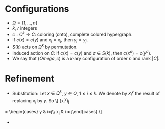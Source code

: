 * Configurations
  + \(\Omega = \{1, \dots, n\}\)
  + $k$, $r$ integers
  + \(c:\Omega^k\to C\): coloring (onto), complete colored hypergraph.
  + If $c(x) = c(y)$ and $x_i=x_j$, then $y_i=y_j$.
  + $S(k)$ acts on $\Omega^k$ by permutation.
  + Induced action on $C$: If $c(x)=c(y)$ and $\sigma\in S(k)$, then
    $c(x^\sigma)=c(y^\sigma)$.
  + We say that $(Omega, c)$ is a $k$-ary configuration of order $n$
    and rank $|C|$.

* Refinement

  + Substitution: Let $x\in\Omega^k$, $y\in \Omega$, $1\le i \le
    k$. We denote by $x_i^y$ the result of replacing $x_i$ by $y$. So
    \[
    (x_i^y)_j 
= \begin{cases} y & i=j\\ x_j & i \neq j\end{cases}
    \]

  + 

